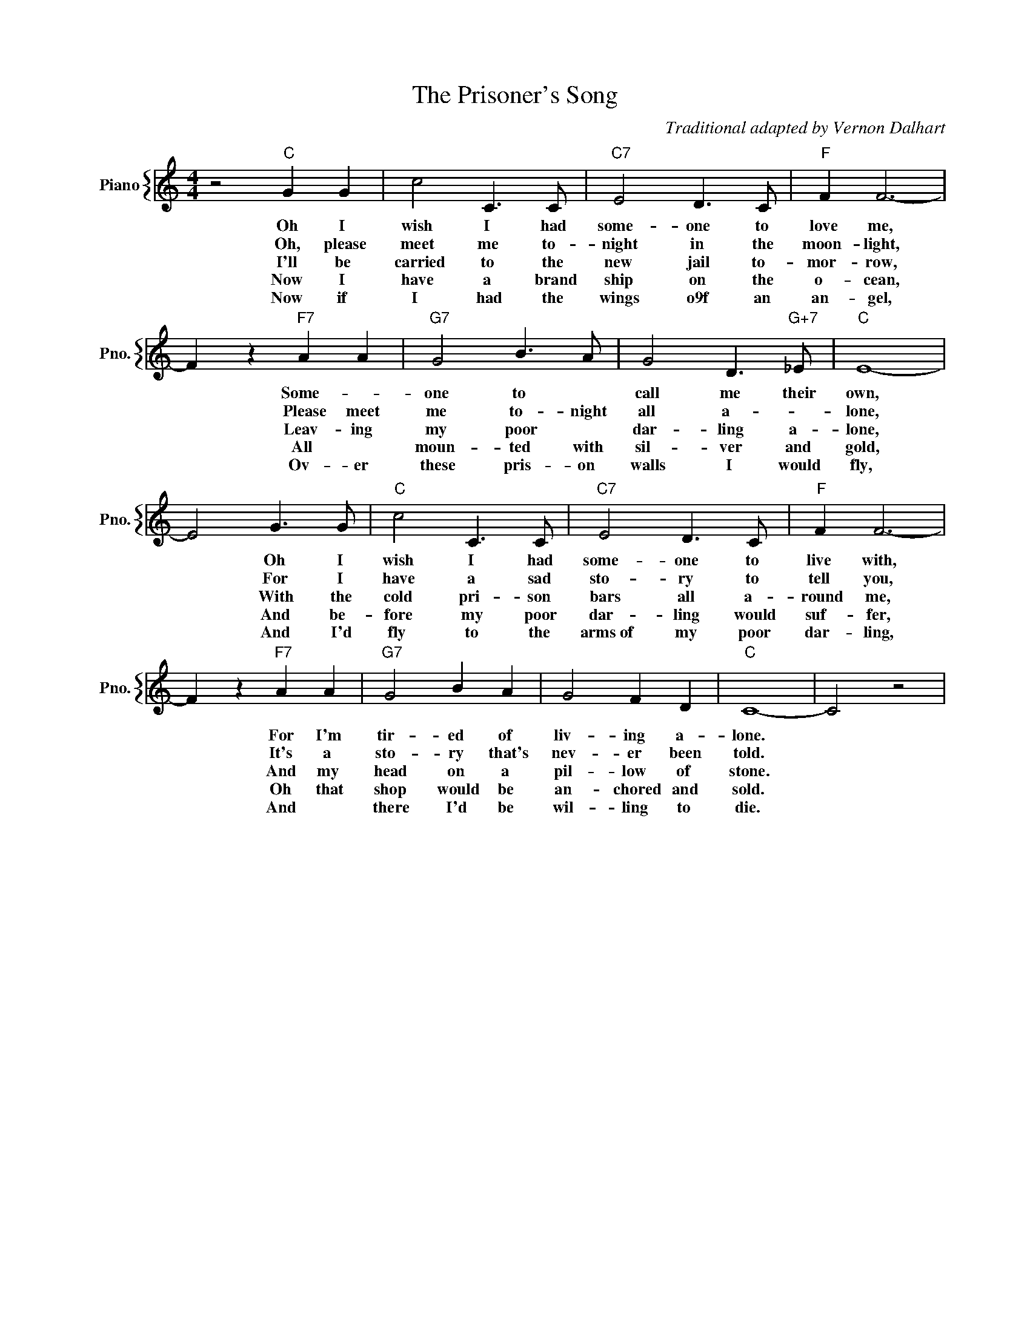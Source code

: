 X:1
T:The Prisoner's Song
C:Traditional adapted by Vernon Dalhart
%%score { 1 }
L:1/4
M:4/4
I:linebreak $
K:C
V:1 treble nm="Piano" snm="Pno."
V:1
 z2"C" G G | c2 C3/2 C/ |"C7" E2 D3/2 C/ |"F" F F3- |$ F z"F7" A A |"G7" G2 B3/2 A/ | %6
w: Oh I|wish I had|some- one to|love me,|* Some- *|one to *|
w: Oh, please|meet me to-|night in the|moon- light,|* Please meet|me to- night|
w: I'll be|carried to the|new jail to-|mor- row,|* Leav- ing|my poor *|
w: Now I|have a brand|ship on the|o- cean,|* All *|moun- ted with|
w: Now if|I had the|wings o9f an|an- gel,|* Ov- er|these pris- on|
w: ||||||
w: ||||||
 G2 D3/2"G+7" _E/ |"C" E4- |$ E2 G3/2 G/ |"C" c2 C3/2 C/ |"C7" E2 D3/2 C/ |"F" F F3- |$ %12
w: call me their|own,|* Oh I|wish I had|some- one to|live with,|
w: all a- *|lone,|* For I|have a sad|sto- ry to|tell you,|
w: dar- ling a-|lone,|* With the|cold pri- son|bars all a-|round me,|
w: sil- ver and|gold,|* And be-|fore my poor|dar- ling would|suf- fer,|
w: walls I would|fly,|* And I'd|fly to the|arms~of my poor|dar- ling,|
w: ||||||
w: ||||||
 F z"F7" A A |"G7" G2 B A | G2 F D |"C" C4- | C2 z2 | %17
w: * For I'm|tir- ed of|liv- ing a-|lone.||
w: * It's a|sto- ry that's|nev- er been|told.||
w: * And my|head on a|pil- low of|stone.||
w: * Oh that|shop would be|an- chored and|sold.||
w: * And *|there I'd be|wil- ling to|die.||
w: |||||
w: |||||
